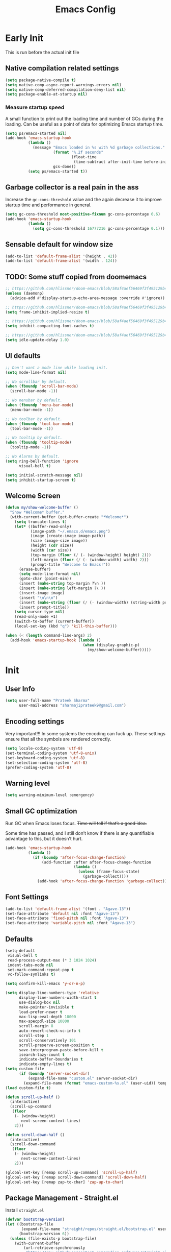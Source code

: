 #+TITLE: Emacs Config
#+PROPERTY: header-args :tangle init.el

* Early Init
This is run before the actual init file

** Native compilation related settings

  #+BEGIN_SRC emacs-lisp :tangle early-init.el
    (setq package-native-compile t)
    (setq native-comp-async-report-warnings-errors nil)
    (setq native-comp-deferred-compilation-deny-list nil)
    (setq package-enable-at-startup nil)
  #+END_SRC

*** Measure startup speed

A small function to print out the loading time and number of GCs during the loading.
Can be useful as a point of data for optimizing Emacs startup time.

  #+BEGIN_SRC emacs-lisp :tangle early-init.el
    (setq ps/emacs-started nil)
    (add-hook 'emacs-startup-hook
              (lambda ()
                (message "Emacs loaded in %s with %d garbage collections."
                         (format "%.2f seconds"
                                 (float-time
                                  (time-subtract after-init-time before-init-time)))
                         gcs-done))
              (setq ps/emacs-started t))
  #+END_SRC

** Garbage collector is a real pain in the ass
Increase the =gc-cons-threshold= value and the again decrease it to improve startup time and performance in general.

#+BEGIN_SRC emacs-lisp :tangle early-init.el
  (setq gc-cons-threshold most-positive-fixnum gc-cons-percentage 0.6)
  (add-hook 'emacs-startup-hook
            (lambda ()
              (setq gc-cons-threshold 16777216 gc-cons-percentage 0.1)))
#+END_SRC

** Sensable default for window size

#+begin_src emacs-lisp :tangle early-init.el
  (add-to-list 'default-frame-alist '(height . 42))
  (add-to-list 'default-frame-alist '(width . 124))
#+end_src

** TODO: Some stuff copied from doomemacs

#+begin_src emacs-lisp :tangle early-init.el
  ;; https://github.com/hlissner/doom-emacs/blob/58af4aef56469f3f495129b4e7d947553f420fca/core/core.el#L200
  (unless (daemonp)
    (advice-add #'display-startup-echo-area-message :override #'ignore))

  ;; https://github.com/hlissner/doom-emacs/blob/58af4aef56469f3f495129b4e7d947553f420fca/core/core.el#L323
  (setq frame-inhibit-implied-resize t)

  ;; https://github.com/hlissner/doom-emacs/blob/58af4aef56469f3f495129b4e7d947553f420fca/core/core.el#L331
  (setq inhibit-compacting-font-caches t)

  ;; https://github.com/hlissner/doom-emacs/blob/58af4aef56469f3f495129b4e7d947553f420fca/core/core.el#L205
  (setq idle-update-delay 1.0)
 #+end_src

** UI defaults

#+begin_src emacs-lisp :tangle early-init.el
  ;; Don't want a mode line while loading init.
  (setq mode-line-format nil)

  ;; No scrollbar by default.
  (when (fboundp 'scroll-bar-mode)
    (scroll-bar-mode -1))

  ;; No nenubar by default.
  (when (fboundp 'menu-bar-mode)
    (menu-bar-mode -1))

  ;; No toolbar by default.
  (when (fboundp 'tool-bar-mode)
    (tool-bar-mode -1))

  ;; No tooltip by default.
  (when (fboundp 'tooltip-mode)
    (tooltip-mode -1))

  ;; No Alarms by default.
  (setq ring-bell-function 'ignore
        visual-bell t)

  (setq initial-scratch-message nil)
  (setq inhibit-startup-screen t)
#+end_src

** Welcome Screen

#+begin_src emacs-lisp :tangle no
  (defun my/show-welcome-buffer ()
    "Show *Welcome* buffer."
    (with-current-buffer (get-buffer-create "*Welcome*")
      (setq truncate-lines t)
      (let* ((buffer-read-only)
             (image-path "~/.emacs.d/emacs.png")
             (image (create-image image-path))
             (size (image-size image))
             (height (cdr size))
             (width (car size))
             (top-margin (floor (/ (- (window-height) height) 2)))
             (left-margin (floor (/ (- (window-width) width) 2)))
             (prompt-title "Welcome to Emacs!"))
        (erase-buffer)
        (setq mode-line-format nil)
        (goto-char (point-min))
        (insert (make-string top-margin ?\n ))
        (insert (make-string left-margin ?\ ))
        (insert-image image)
        (insert "\n\n\n")
        (insert (make-string (floor (/ (- (window-width) (string-width prompt-title)) 2)) ?\ ))
        (insert prompt-title))
      (setq cursor-type nil)
      (read-only-mode +1)
      (switch-to-buffer (current-buffer))
      (local-set-key (kbd "q") 'kill-this-buffer)))

  (when (< (length command-line-args) 2)
    (add-hook 'emacs-startup-hook (lambda ()
                                    (when (display-graphic-p)
                                      (my/show-welcome-buffer)))))
#+end_src

* Init

** User Info

#+begin_src emacs-lisp
  (setq user-full-name "Prateek Sharma"
        user-mail-address "sharmajiprateek9@gmail.com")
#+end_src

** Encoding settings
Very important!!! In some systems the encoding can fuck up.
These settings ensure that all the symbols are rendered correctly.

#+begin_src emacs-lisp
  (setq locale-coding-system 'utf-8)
  (set-terminal-coding-system 'utf-8-unix)
  (set-keyboard-coding-system 'utf-8)
  (set-selection-coding-system 'utf-8)
  (prefer-coding-system 'utf-8)
#+end_src

** Warning level

#+begin_src emacs-lisp
  (setq warning-minimum-level :emergency)
#+end_src

** Small GC optimization

Run GC when Emacs loses focus. +Time will tell if that’s a good idea.+

Some time has passed, and I still don’t know if there is any quantifiable advantage to this, but it doesn’t hurt.

#+begin_src emacs-lisp
  (add-hook 'emacs-startup-hook
            (lambda ()
              (if (boundp 'after-focus-change-function)
                  (add-function :after after-focus-change-function
                                (lambda ()
                                  (unless (frame-focus-state)
                                    (garbage-collect))))
                (add-hook 'after-focus-change-function 'garbage-collect))))
#+end_src

** Font Settings

#+begin_src emacs-lisp
  (add-to-list 'default-frame-alist '(font . "Agave-13"))
  (set-face-attribute 'default nil :font "Agave-13")
  (set-face-attribute 'fixed-pitch nil :font "Agave-13")
  (set-face-attribute 'variable-pitch nil :font "Agave-13")
#+end_src

** Defaults

#+begin_src emacs-lisp
  (setq-default
   visual-bell t
   read-process-output-max (* 3 1024 1024)
   indent-tabs-mode nil
   set-mark-command-repeat-pop t
   vc-follow-symlinks t)

  (setq confirm-kill-emacs 'y-or-n-p)

  (setq display-line-numbers-type 'relative
        display-line-numbers-width-start t
        use-dialog-box nil
        make-pointer-invisible t
        load-prefer-newer t
        max-lisp-eval-depth 10000
        max-specpdl-size 10000
        scroll-margin 8
        auto-revert-check-vc-info t
        scroll-step 1
        scroll-conservatively 101
        scroll-preserve-screen-position t
        save-interprogram-paste-before-kill t
        isearch-lazy-count t
        indicate-buffer-boundaries t
        indicate-empty-lines t)
  (setq custom-file
        (if (boundp 'server-socket-dir)
            (expand-file-name "custom.el" server-socket-dir)
          (expand-file-name (format "emacs-custom-%s.el" (user-uid)) temporary-file-directory)))
  (load custom-file t)

  (defun scroll-up-half ()
    (interactive)
    (scroll-up-command
     (floor
      (- (window-height)
         next-screen-context-lines)
      2)))

  (defun scroll-down-half ()
    (interactive)
    (scroll-down-command
     (floor
      (- (window-height)
         next-screen-context-lines)
      2)))

  (global-set-key [remap scroll-up-command] 'scroll-up-half)
  (global-set-key [remap scroll-down-command] 'scroll-down-half)
  (global-set-key [remap zap-to-char] 'zap-up-to-char)
#+end_src

** Package Management - Straight.el

Install =straight.el=
#+begin_src emacs-lisp
  (defvar bootstrap-version)
  (let ((bootstrap-file
         (expand-file-name "straight/repos/straight.el/bootstrap.el" user-emacs-directory))
        (bootstrap-version 6))
    (unless (file-exists-p bootstrap-file)
      (with-current-buffer
          (url-retrieve-synchronously
           "https://raw.githubusercontent.com/radian-software/straight.el/develop/install.el"
           'silent 'inhibit-cookies)
        (goto-char (point-max))
        (eval-print-last-sexp)))
    (load bootstrap-file nil 'nomessage))
#+end_src

Install =use-package=

#+begin_src emacs-lisp
  (straight-use-package 'use-package)

  ;; Configure use-package to use straight.el by default
  (use-package straight
    :custom (straight-use-package-by-default t))
#+end_src

** User emacs directory
Change the =user-emacs-directory= to keep unwanted things out of ~/.emacs.d

#+begin_src emacs-lisp
  (setq user-emacs-directory (expand-file-name "~/.local/share/emacs/")
        url-history-file (expand-file-name "url/history" user-emacs-directory))
#+end_src

** Default Inbuilt Modes settings

#+begin_src emacs-lisp
  (pixel-scroll-precision-mode t)
  (mouse-avoidance-mode 'cat-and-mouse)
  (electric-pair-mode 1)
  (context-menu-mode t)
  (blink-cursor-mode -1)
  (winner-mode 1)
  ;; (tool-bar-mode -1)
  ;; (menu-bar-mode -1)
  ;; (scroll-bar-mode -1)
  (defalias 'yes-or-no-p 'y-or-n-p)
  (save-place-mode t)
  (recentf-mode t)
  (global-display-line-numbers-mode)
  ;; (global-hl-line-mode)
  (global-auto-revert-mode 1)
  (make-variable-buffer-local 'global-hl-line-mode)
  (dolist (mode '(org-mode-hook
                  term-mode-hook
                  vterm-mode-hook
                  shell-mode-hook
                  eshell-mode-hook))
    (add-hook mode (lambda ()
                     (display-line-numbers-mode 0)
                     (global-hl-line-mode 0))))
#+end_src

** Frame Title Format

#+begin_src emacs-lisp
  (setq frame-title-format
        '(""
          (:eval
           (let ((project-name (nth 2 (project-current))))
             (unless (not project-name)
               (format "[%s] " project-name))))
          "%b"))
#+end_src

** General.el

#+begin_src emacs-lisp
  (use-package general)
#+end_src

** Icons

All the icons 🤩
#+begin_src emacs-lisp
  (use-package all-the-icons)
#+end_src

** Evil

#+begin_src emacs-lisp
  (use-package evil
    :straight t
    :init
    (setq evil-want-integration t)
    (setq evil-want-keybinding nil)
    (setq evil-want-C-u-scroll t)
    (setq evil-want-Y-yank-to-eol t)
    (setq evil-undo-system 'undo-tree)
    (setq evil-want-minibuffer t)
    (setq evil-kill-on-visual-paste nil)
    (setq evil-respect-visual-line-mode nil)
    (setq evil-symbol-word-search t)
    (setq evil-search-module 'evil-search)
    (setq evil-split-window-below t)
    (setq evil-vsplit-winodw-right t)
    (setq evil-visual-state-cursor 'hollow)
    :config
    (evil-mode t)
    ;; (defalias #'forward-evil-word #'forward-evil-symbol)
    (evil-set-leader nil (kbd "SPC"))
    (evil-set-leader 'insert (kbd "C-SPC"))
    (evil-set-leader nil (kbd "SPC"))
    (evil-global-set-key 'motion (kbd "SPC") nil)
    (evil-global-set-key 'motion (kbd "RET") nil)

    ;; Enable/disable certain jump targets for C-o and C-i
    (evil-set-command-property 'evil-visual-char :jump t)
    (evil-set-command-property 'evil-visual-line :jump t)

    ;; Up/Down on visual instead of actual lines
    (general-def '(normal visual)
      "j" 'evil-next-visual-line
      "k" 'evil-previous-visual-line)

    (general-create-definer my-leader-def
    :keymaps 'override
    :prefix "SPC"
    :states '(normal motion emacs)))


  (defun ps/escape-key ()
    (interactive)
    (evil-ex-nohighlight)
    (keyboard-quit))

  (general-def '(normal visual global)
    [escape] #'ps/escape-key)

  (my-leader-def "?" 'which-key-show-top-level)

  ;; Evil leader
  (use-package evil-leader
    :straight t
    :after evil
    :config
    (global-evil-leader-mode)
    (evil-leader/set-leader "<SPC>"))

  (use-package evil-commentary
    :straight t
    :config (evil-commentary-mode))

  (use-package evil-goggles
    :after evil
    :hook evil-mode
    :config
    (evil-goggles-mode)
    (evil-goggles-use-diff-faces))

  (use-package evil-surround
    :hook evil-mode
    :straight t
    :config (global-evil-surround-mode 1))

  (use-package evil-lion
    :straight t
    :config
    (setq evil-lion-left-align-key (kbd "g a"))
    (setq evil-lion-right-align-key (kbd "g A"))
    (evil-lion-mode))

  (use-package evil-quickscope
    :hook (evil-mode . turn-on-evil-quickscope-mode))


  (use-package evil-matchit
    :straight t
    :disabled
    :config
    (global-evil-matchit-mode 1))

  ;; Evil text objects
  (use-package evil-textobj-line :straight t :defer 1)
  (use-package evil-textobj-syntax :straight t :defer 1)
  (use-package evil-indent-plus
    :straight t
    :defer 1
    :config
    (define-key evil-inner-text-objects-map "i" 'evil-indent-plus-i-indent)
    (define-key evil-outer-text-objects-map "i" 'evil-indent-plus-a-indent)
    (define-key evil-inner-text-objects-map "I" 'evil-indent-plus-i-indent-up)
    (define-key evil-outer-text-objects-map "I" 'evil-indent-plus-a-indent-up)
    (define-key evil-inner-text-objects-map "J" 'evil-indent-plus-i-indent-up-down)
    (define-key evil-outer-text-objects-map "J" 'evil-indent-plus-a-indent-up-down))

  (use-package evil-collection
    :straight t
    :after evil
    :init
    (setq evil-collection-setup-minibuffer t)
    :config
    (setq evil-collection-magit-want-horizontal-movement t)
    (setq evil-collection-magit-use-y-for-yank t)
    (evil-collection-init))
#+end_src

** Org Mode

#+begin_src emacs-lisp
  (use-package org
    :mode ("\\.org$" . org-mode)
    :config
    (setq org-hide-emphasis-markers t)
    (add-hook 'org-mode-hook 'org-indent-mode))
#+end_src

** Modeline

#+begin_src emacs-lisp :tangle no
  (use-package doom-modeline
    :ensure t
    :init
    (setq doom-modeline-vcs-max-length 30
          doom-modeline-buffer-modification-icon nil)
    :hook (after-init . doom-modeline-mode))
#+end_src

** Harpoon

#+begin_src emacs-lisp
  (use-package harpoon
    :straight t
    :custom
    (harpoon-project-package 'project)
    :init
    (define-prefix-command 'harpoon-map)
    (global-set-key (kbd "C-'") 'harpoon-map)
    :bind (:map harpoon-map
                ("h" . harpoon-toggle-file)
                ("'" . harpoon-add-file)
                ("c" . harpoon-clear)
                ("r" . harpoon-toggle-quick-menu)
                ("1" . harpoon-go-to-1)
                ("2" . harpoon-go-to-2)
                ("3" . harpoon-go-to-3)
                ("4" . harpoon-go-to-4)
                ("8" . harpoon-go-to-5)
                ("9" . harpoon-go-to-6)
                ("0" . harpoon-go-to-7))
    :config
    (setq harpoon-cache-file (concat user-emacs-directory "harpoon/")))
#+end_src

** Project

#+begin_src emacs-lisp
  (use-package project
    :straight (:type built-in)
    :bind (:map project-prefix-map
                ("t" . project-todo))
    :config
    (defun project-todo ()
    "Edit the TODO.org file at the root of the current project."
    (interactive)
    (let* ((base (ignore-errors (project-root (project-current))))
           (todo (file-name-concat base "TODO.org")))
      (cond ((and base (file-exists-p todo)) (find-file todo))
            ((not base) (error "Not in a project"))
            (t (error "Project does not contain a TODO.org file.")))))
    (add-to-list 'project-switch-commands '(project-todo "Todo" "t")))
#+end_src

** iBuffer

#+begin_src emacs-lisp
  (use-package ibuffer
    :config
    (define-ibuffer-column size
      (:name "Size"
             :inline t
             :header-mouse-map ibuffer-size-header-map)
      (file-size-human-readable (buffer-size))))

  (use-package ibuffer-project
    :after (ibuffer project)
    :config
    (add-hook
     'ibuffer-hook
     (lambda ()
       (setq ibuffer-filter-groups (ibuffer-project-generate-filter-groups))
       (unless (eq ibuffer-sorting-mode 'project-file-relative)
         (ibuffer-do-sort-by-project-file-relative))))

    (add-hook 'ibuffer-hook
              (lambda ()
                (setq ibuffer-filter-groups (ibuffer-project-generate-filter-groups))
                (unless (eq ibuffer-sorting-mode 'project-file-relative)
                  (ibuffer-do-sort-by-project-file-relative))))

    (setq ibuffer-formats
          '((mark modified read-only locked " "
                  (name 18 18 :left :elide)
                  " "
                  (size 9 -1 :right)
                  " "
                  (mode 16 16 :left :elide)
                  " " project-file-relative))))

  (general-def ctl-x-map
    "C-b" nil
    "B" 'ibuffer-jump)
#+end_src

** Hl-todo

#+begin_src emacs-lisp
  (use-package hl-todo
    :straight t
    :defer 1
    :config
    (setq hl-todo-keyword-faces '(("TODO" . "#FF0000")
                                  ("FIXME" . "#FF0000")
                                  ("GOTCHA" . "#FF4500")
                                  ("STUB" . "#1E90FF")
                                  ("NOTE" . "#0090FF")
                                  ("XXX" . "#AF0494")))
    (global-hl-todo-mode))
#+end_src

** Smartparens

#+begin_src emacs-lisp :tangle no
  (use-package smartparens
    :disabled
    :diminish
    :config
    (sp-use-smartparens-bindings)
    (smartparens-global-mode))
#+end_src

** Avy

#+begin_src emacs-lisp
  (use-package avy
    :custom
    (avy-timeout-seconds 0.4)
    :bind
    ("M-j" . avy-goto-char-timer)
    ("M-n" . avy-goto-line-below)
    ("M-p" . avy-goto-line-above))
#+end_src

** Fill Column Indicator

#+begin_src emacs-lisp
  (use-package display-fill-column-indicator
    :straight (:type built-in)
    :hook
    (python-ts-mode . display-fill-column-indicator-mode)
    :init
    (setq-default fill-column 100)
    ;; (setq display-fill-column-indicator-character "|")
    )
#+end_src

** Files settings

#+begin_src emacs-lisp
  (use-package files
    :straight (:type built-in)
    :custom
    (backup-directory-alist '(("." . "~/.emacs.d/backups")))
    (backup-by-copying t)               ; Always use copying to create backup files
    (delete-old-versions t)             ; Delete excess backup versions
    (kept-new-versions 6)               ; Number of newest versions to keep when a new backup is made
    (kept-old-versions 2)               ; Number of oldest versions to keep when a new backup is made
    (version-control t)                 ; Make numeric backup versions unconditionally
    (auto-save-default nil)             ; Stop creating #autosave# files
    (mode-require-final-newline nil)    ; Don't add newlines at the end of files
    (large-file-warning-threshold nil)) ; Open large files without requesting confirmation
#+end_src


#+begin_src emacs-lisp
  (use-package files
    :ensure nil
    :config
    (setq confirm-kill-processes nil
          create-lockfiles nil ; don't create .# files (crashes 'npm start')
          make-backup-files nil))
#+end_src

** Misc useful packages

#+begin_src emacs-lisp
  (use-package no-littering)
  (use-package diminish)
  (use-package delight)
  (use-package popup)
  (use-package gcmh
    :diminish
    :config
    (setq gcmh-idle-delay 5
          gcmh-high-cons-threshold (* 100 1024 1024))
    (gcmh-mode 1))
  (use-package bug-hunter)
  (use-package restart-emacs)
  (use-package free-keys)
#+end_src

** Multiple Cursors

#+begin_src emacs-lisp
  (use-package multiple-cursors
    :custom
    (mc/always-run-for-all t)
    :bind
    (("C-*" . mc/edit-lines)
     ("C->" . mc/mark-next-like-this)
     ("C-<" . mc/mark-previous-like-this)
     ("C-M->" . mc/skip-to-next-like-this)
     ("C-M-<" . mc/skip-to-previous-like-this)
     ("C-M-<mouse-1>" . mc/add-cursor-on-click)))
#+end_src

** Dired

Hide extra detials in dired and also kill dired buffer when opening a new one.
#+begin_src emacs-lisp :tangle no
  (use-package dired
    :straight (:type built-in)
    :custom
    (dired-kill-when-opening-new-dired-buffer t)
    :config
    (add-hook 'dired-mode-hook 'dired-hide-details-mode))
#+end_src

Git info like github in dired
#+begin_src  emacs-lisp :tangle no
  ;; Github like git info in dired
  (use-package dired-git-info
    :bind (:map dired-mode-map
                (")" . dired-git-info-mode)))
#+end_src

** Dirvish

#+begin_src emacs-lisp
  (use-package dirvish
    :straight (dirvish :files (:defaults "extensions/*"))
    :config
    (dirvish-override-dired-mode))
#+end_src

** Undo tree

#+begin_src emacs-lisp
  (use-package undo-tree
    :diminish
    :config
    (global-undo-tree-mode)
    (setq undo-tree-visualizer-diff t)
    (setq undo-tree-visualizer-timestamps t)
    (setq undo-tree-auto-save-history nil)

    (fset 'undo-auto-amalgamate 'ignore)
    (setq undo-limit 6710886400)
    (setq undo-strong-limit 100663296)
    (setq undo-outer-limit 1006632960))
#+end_src

** Hydra

#+begin_src emacs-lisp
  (use-package hydra)
#+end_src

** Colorful brackets

#+begin_src emacs-lisp
  (use-package rainbow-delimiters
    :straight t
    :hook ((prog-mode . rainbow-delimiters-mode)))
#+end_src

** Vertico

Vertico for better completion system
#+begin_src emacs-lisp
  (use-package vertico
    :straight (vertico :files (:defaults "extensions/*")
                       :includes (vertico-buffer
                                  vertico-multiform
                                  vertico-directory
                                  vertico-flat
                                  vertico-indexed
                                  vertico-mouse
                                  vertico-quick
                                  vertico-repeat
                                  vertico-reverse))
    :config
    (setq vertico-count 12)
    (setq vertico-cycle t)
    (define-key vertico-map (kbd "<S-backspace>") 'vertico-directory-up)

    (define-key vertico-map (kbd "M-n") 'vertico-next-group)
    (define-key vertico-map (kbd "M-p") 'vertico-previous-group)

    ;; Do not allow the cursor in the minibuffer prompt
    ;; (setq minibuffer-prompt-properties
    ;;       '(read-only t cursor-intangible t face minibuffer-prompt))
    ;; (add-hook 'minibuffer-setup-hook #'cursor-intangible-mode)

    (vertico-mode)
    (vertico-multiform-mode)
    (setq vertico-multiform-commands
          '((consult-ripgrep buffer indexed)
            (consult-xref buffer indexed)
            (consult-imenu buffer)
            (consult-buffer)
            (xref-find-references buffer)))
    (setq vertico-multiform-categories
          '((consult-grep buffer))))

  (use-package vertico-mouse
    :after vertico
    :config
    (vertico-mouse-mode))

  ;; Persist history over Emacs restarts. Vertico sorts by history position.
  (use-package savehist
    :init
    (savehist-mode))


  (use-package vertico-directory
    :after vertico
    :hook (rfn-eshadow-update-overlay . vertico-directory-tidy))

#+end_src

** Orderless

#+begin_src emacs-lisp
  (use-package orderless
    :custom
    (orderless-component-separator 'orderless-escapable-split-on-space)
    ;; (completion-category-defaults nil)
    (completion-styles '(orderless basic))
    (orderless-matching-styles '(
                                 orderless-literal
                                 orderless-regexp
                                 orderless-prefixes
                                 orderless-initialism
                                 orderless-flex
                                 ))
    :config
    (defun orderless-company-completion (fn &rest args)
      "Highlight company matches correctly, and try default completion styles before
  orderless."
      (let ((orderless-match-faces [completions-common-part])
            (completion-styles '(basic partial-completion orderless)))
        (apply fn args)))
    (advice-add 'company-capf--candidates :around 'orderless-company-completion)

    (orderless-define-completion-style orderless+basic
      (orderless-matching-styles '(orderless-literal
                                   orderless-regexp)))
    (setq completion-category-overrides
          '((command (styles orderless+basic))
            (symbol (styles orderless+basic))
            (variable (styles orderless+basic))
            (file (styles basic partial-completion)))))
#+end_src

** Marginalia

Enable rich annotations using the Marginalia package
#+begin_src emacs-lisp
  (use-package marginalia
    ;; Either bind `marginalia-cycle' globally or only in the minibuffer
    :bind (("M-A" . marginalia-cycle)
           :map minibuffer-local-map
           ("M-A" . marginalia-cycle))

    ;; The :init configuration is always executed (Not lazy!)
    :init

    ;; Must be in the :init section of use-package such that the mode gets
    ;; enabled right away. Note that this forces loading the package.
    (marginalia-mode))
#+end_src

** Consult

#+begin_src emacs-lisp
  (use-package consult
    ;; Replace bindings. Lazily loaded due by `use-package'.
    :bind (;; C-c bindings (mode-specific-map)
           ("C-c h" . consult-history)
           ("C-c m" . consult-mode-command)
           ("C-c k" . consult-kmacro)
           ;; C-x bindings (ctl-x-map)
           ("C-x M-:" . consult-complex-command)     ;; orig. repeat-complex-command
           ("C-x b" . consult-buffer)                ;; orig. switch-to-buffer
           ("C-x 4 b" . consult-buffer-other-window) ;; orig. switch-to-buffer-other-window
           ("C-x 5 b" . consult-buffer-other-frame)  ;; orig. switch-to-buffer-other-frame
           ("C-x r b" . consult-bookmark)            ;; orig. bookmark-jump
           ("C-x p b" . consult-project-buffer)      ;; orig. project-switch-to-buffer
           ;; Custom M-# bindings for fast register access
           ("M-#" . consult-register-load)
           ("M-'" . consult-register-store)          ;; orig. abbrev-prefix-mark (unrelated)
           ("C-M-#" . consult-register)
           ;; Other custom bindings
           ("M-y" . consult-yank-pop)                ;; orig. yank-pop
           ("<help> t" . consult-theme)             ;; orig. help-with-tutorial
           ;; M-g bindings (goto-map)
           ("M-g e" . consult-compile-error)
           ("M-g f" . consult-flycheck)               ;; Alternative: consult-flymake
           ("M-g g" . consult-goto-line)             ;; orig. goto-line
           ("M-g M-g" . consult-goto-line)           ;; orig. goto-line
           ("M-g o" . consult-outline)               ;; Alternative: consult-org-heading
           ("M-g m" . consult-mark)
           ("M-g k" . consult-global-mark)
           ("M-g i" . consult-imenu)
           ("M-g I" . consult-imenu-multi)
           ;; M-s bindings (search-map)
           ("M-s d" . consult-find)
           ("M-s D" . consult-locate)
           ("M-s g" . consult-grep)
           ("M-s G" . consult-git-grep)
           ("M-s r" . consult-ripgrep)
           ("M-s l" . consult-line)
           ("M-s L" . consult-line-multi)
           ("M-s k" . consult-keep-lines)
           ("M-s u" . consult-focus-lines)
           ;; Isearch integration
           ("M-s e" . consult-isearch-history)
           :map isearch-mode-map
           ("M-e" . consult-isearch-history)         ;; orig. isearch-edit-string
           ("M-s e" . consult-isearch-history)       ;; orig. isearch-edit-string
           ("M-s l" . consult-line)                  ;; needed by consult-line to detect isearch
           ("M-s L" . consult-line-multi)            ;; needed by consult-line to detect isearch
           ;; Minibuffer history
           :map minibuffer-local-map
           ("M-s" . consult-history)                 ;; orig. next-matching-history-element
           ("M-r" . consult-history))                ;; orig. previous-matching-history-element

    ;; Enable automatic preview at point in the *Completions* buffer. This is
    ;; relevant when you use the default completion UI.
    :hook (completion-list-mode . consult-preview-at-point-mode)

    ;; The :init configuration is always executed (Not lazy)
    :init

    ;; Optionally configure the register formatting. This improves the register
    ;; preview for `consult-register', `consult-register-load',
    ;; `consult-register-store' and the Emacs built-ins.
    (setq register-preview-delay 0.5
          register-preview-function #'consult-register-format)

    ;; Optionally tweak the register preview window.
    ;; This adds thin lines, sorting and hides the mode line of the window.
    (advice-add #'register-preview :override #'consult-register-window)

    ;; Use Consult to select xref locations with preview
    (setq xref-show-xrefs-function #'consult-xref
          xref-show-definitions-function #'consult-xref)

    ;; Configure other variables and modes in the :config section,
    ;; after lazily loading the package.
    :config
    ;; Optionally configure preview. The default value
    ;; is 'any, such that any key triggers the preview.
    ;; (setq consult-preview-key 'any)
    ;; (setq consult-preview-key (kbd "M-."))
    ;; (setq consult-preview-key (list (kbd "<S-down>") (kbd "<S-up>")))
    ;; For some commands and buffer sources it is useful to configure the
    ;; :preview-key on a per-command basis using the `consult-customize' macro.
    (consult-customize
     consult-theme :preview-key '(:debounce 0.2 any)
     consult-ripgrep consult-git-grep consult-grep
     consult-bookmark consult-recent-file consult-xref
     consult--source-bookmark consult--source-file-register
     consult--source-recent-file consult--source-project-recent-file
     :preview-key "M-."
     :preview-key '(:debounce 0.4 any))

    ;; Optionally configure the narrowing key.
    ;; Both < and C-+ work reasonably well.
    (setq consult-narrow-key "<") ;; (kbd "C-+")

    ;; Optionally make narrowing help available in the minibuffer.
    ;; You may want to use `embark-prefix-help-command' or which-key instead.
    ;; (define-key consult-narrow-map (vconcat consult-narrow-key "?") #'consult-narrow-help)

    ;; By default `consult-project-function' uses `project-root' from project.el.
    ;; Optionally configure a different project root function.
    ;; There are multiple reasonable alternatives to chose from.
    ;;;; 1. project.el (the default)
    ;; (setq consult-project-function #'consult--default-project--function)
    ;;;; 2. projectile.el (projectile-project-root)
    ;; (autoload 'projectile-project-root "projectile")
    ;; (setq consult-project-function (lambda (_) (projectile-project-root)))
    ;;;; 3. vc.el (vc-root-dir)
    ;; (setq consult-project-function (lambda (_) (vc-root-dir)))
    ;;;; 4. locate-dominating-file
    ;; (setq consult-project-function (lambda (_) (locate-dominating-file "." ".git")))
    )

  (use-package consult-dir
    :straight t
    :bind (("C-x C-d" . consult-dir)
           :map vertico-map
           ("C-x C-d" . consult-dir)
           ("C-x C-j" . consult-dir-jump-file))
    :after consult)

  (use-package consult-git-log-grep
    :straight t
    :after consult
    :commands (consult-git-log-grep)
    :custom
    (consult-git-log-grep-open-function #'magit-show-commit))
#+end_src

** Embark

Embark is like the right click menu in GUIs, but since it's emacs you can do a ton more stuff
#+begin_src emacs-lisp
  (use-package embark
    :bind
    (("C-," . embark-act)
     ("C-M-," . embark-dwim)
     ("<f1> B" . embark-bindings))
    :init
    (setq prefix-help-command #'embark-prefix-help-command))

  ;; Consult users will also want the embark-consult package.
  (use-package embark-consult
    :after (embark consult)
    :demand t ; only necessary if you have the hook below
    ;; if you want to have consult previews as you move around an
    ;; auto-updating embark collect buffer
    :hook
    (embark-collect-mode . consult-preview-at-point-mode))
#+end_src

** Theme Settings

#+begin_src emacs-lisp
  (use-package zenburn-theme)
  (use-package color-theme-sanityinc-tomorrow)
  (use-package afternoon-theme)
  (use-package flatland-theme)
  (use-package solarized-theme)
  (use-package zeno-theme)
  (use-package dracula-theme)
  (use-package ef-themes)
  (use-package lambda-themes
    :straight (:type git :host github :repo "lambda-emacs/lambda-themes")
    :custom
    (lambda-themes-set-italic-comments t)
    (lambda-themes-set-italic-keywords t)
    (lambda-themes-set-variable-pitch t))
  (use-package doom-themes
    :config
    (setq doom-themes-enable-bold t
          doom-themes-enable-italic t)
    (doom-themes-visual-bell-config))
  (use-package nordic-night-theme
    :straight (:type git :repo "https://git.sr.ht/~ashton314/nordic-night" :branch "main"))
  (add-to-list 'custom-theme-load-path "~/.emacs.d/themes")

  ;; Load Themes
  ;; (add-to-list 'custom-theme-load-path (concat user-emacs-directory "themes"))

  (defadvice load-theme (before clear-previous-themes activate)
    "Clear existing theme settings instead of layering them."
    (mapc #'disable-theme custom-enabled-themes))

  (use-package emacs
    :init
    ;; Add all your customizations prior to loading the themes
    (setq modus-themes-italic-constructs t
          modus-themes-bold-constructs t
          modus-themes-subtle-line-numbers t
          modus-themes-region '(bg-only no-extend)
          modus-themes-mode-line '(accented borderless)
          ;; modus-themes-hl-line '(accented)
          modus-themes-parens-match '(bold intense))

    ;; Add prompt indicator to `completing-read-multiple'.
    ;; We display [CRM<separator>], e.g., [CRM,] if the separator is a comma.
    (defun crm-indicator (args)
      (cons (format "[CRM%s] %s"
                    (replace-regexp-in-string
                     "\\`\\[.*?]\\*\\|\\[.*?]\\*\\'" ""
                     crm-separator)
                    (car args))
            (cdr args)))
    (advice-add #'completing-read-multiple :filter-args #'crm-indicator)


    ;; Emacs 28: Hide commands in M-x which do not work in the current mode.
    ;; Vertico commands are hidden in normal buffers.
    ;; (setq read-extended-command-predicate
    ;;       #'command-completion-default-include-p)

    ;; Enable recursive minibuffers
    (setq enable-recursive-minibuffers t)
    :config
    ;; Load the theme of your choice:
    (load-theme 'ef-dark t))
#+end_src

** Tree-sitter

Use inbuilt treesitter if =emacs-version= > 29
#+begin_src emacs-lisp
  (if (not (version<= emacs-version "29.0"))
      (use-package treesit-auto
        :demand t
        :config
        (setq treesit-auto-install 'prompt)
        (setq my-js-tsauto-config
          (make-treesit-auto-recipe
           :lang 'javascript
           :ts-mode 'js-ts-mode
           :remap '(js2-mode js-mode javascript-mode)
           :url "https://github.com/tree-sitter/tree-sitter-javascript"
           :revision "master"
           :source-dir "src"))
        (add-to-list 'treesit-auto-recipe-list my-js-tsauto-config)
        (global-treesit-auto-mode)))
#+end_src

** Helpful

Make emacs more helpful
#+begin_src emacs-lisp
  (use-package helpful
    :bind
    ([remap describe-function] . helpful-callable)
    ([remap describe-symbol] . helpful-symbol)
    ([remap describe-variable] . helpful-variable)
    ([remap describe-command] . helpful-command)
    ([remap describe-key] . helpful-key))
#+end_src

** Which Key

Keymaps popups when you forget them.
#+begin_src emacs-lisp
  (use-package which-key
    :diminish
    :config
    (which-key-mode))
#+end_src

** Xref

#+begin_src emacs-lisp
  (use-package xref
    :straight (:type built-in)
    :config
    (setq xref-history-storage 'xref-window-local-history))
#+end_src

** Flycheck

#+begin_src emacs-lisp
  (use-package flycheck)
  (use-package consult-flycheck)
#+end_src

** Flymake

#+begin_src emacs-lisp
  (use-package flymake
    :disabled t
    :straight nil
    :config
    (defhydra flymake-map (flymake-mode-map "C-c f")
      "flymake"
      ("n" flymake-goto-next-error "next-error")
      ("p" flymake-goto-prev-error "prev-error")
      ("f" flymake-show-buffer-diagnostics "buffer diagnostics"))
    :hook (prog-mode . flymake-mode))

  (use-package flymake-diagnostic-at-point
    :disabled t
    :hook flymake-mode
    :custom
    (flymake-diagnostic-at-point-timer-delay 0.8))
#+end_src

** LSP

*** Eglot

The emacs built-in LSP. It's minimal and efficient. But I feel that lsp-mode is more feature rich, so I use that.
#+begin_src emacs-lisp
  (use-package eglot
    :disabled t
    :straight nil
    :bind (("C-c l e" . eglot)
           :map eglot-mode-map
           ("C-c l r" . eglot-rename)
           ("C-c l a" . eglot-code-actions)
           ("C-c l f" . eglot-format))
    :custom
    (eglot-autoshutdown t)
    :init
    (which-key-add-key-based-replacements "C-c l" "eglot")
    :config
    (add-to-list 'eglot-server-programs '(python-ts-mode . ("pyright-langserver" "--stdio"))))
    ;; (setcdr (assq 'java-mode eglot-server-programs)
    ;;         `("jdtls" "-data" "/home/pr09eek/.cache/emacs/workspace/"
    ;;        "-Declipse.application=org.eclipse.jdt.ls.core.id1"
    ;;    "-Dosgi.bundles.defaultStartLevel=4"
    ;;    "-Declipse.product=org.eclipse.jdt.ls.core.product"
    ;;    "-Dlog.level=ALL"
    ;;    "-noverify"
    ;;    "-Xmx1G"
    ;;    "--add-modules=ALL-SYSTEM"
    ;;    "--add-opens java.base/java.util=ALL-UNNAMED"
    ;;    "--add-opens java.base/java.lang=ALL-UNNAMED"
    ;;    "-jar ./plugins/org.eclipse.equinox.launcher_1.5.200.v20180922-1751.jar"
    ;;    "-configuration ./config_linux")))

  (use-package consult-eglot
    :diabled t
    :after (eglot consult))
#+end_src

*** lsp-mode

Pretty awesome lsp system.
#+begin_src emacs-lisp
  (use-package lsp-mode
    :custom
    (lsp-completion-provider :none)
    (lsp-file-watch-threshold 100000)
    (lsp-keymap-prefix "C-c l")
    :init
    (setq lsp-idle-delay 0
          lsp-signature-doc-lines 2)
    ;; (defun my/lsp-mode-setup-completion ()
    ;;   (setf (alist-get 'styles (alist-get 'lsp-capf completion-category-defaults))
    ;;         '(orderless))) ;; Configure orderless
    ;; :hook
    ;; (lsp-completion-mode . my/lsp-mode-setup-completion)
    :commands (lsp lsp-deferred)
    :config
    (dolist (mode '(c-ts-mode-hook
                    js-ts-mode-hook
                    typescript-ts-mode-hook
                    c++-ts-mode-hook))
      (add-hook mode 'lsp-deferred))
    ;; Add buffer local Flycheck checkers after LSP for different major modes.
    ;; (defvar-local my-flycheck-local-cache nil)
    ;; (defun my-flycheck-local-checker-get (fn checker property)
    ;;   ;; Only check the buffer local cache for the LSP checker, otherwise we get
    ;;   ;; infinite loops.
    ;;   (if (eq checker 'lsp)
    ;;       (or (alist-get property my-flycheck-local-cache)
    ;;           (funcall fn checker property))
    ;;     (funcall fn checker property)))
    ;; (advice-add 'flycheck-checker-get
    ;;             :around 'my-flycheck-local-checker-get)

    ;; (add-hook 'lsp-managed-mode-hook
    ;;           (lambda ()
    ;;             (when (derived-mode-p 'python-ts-mode)
    ;;               (setq my-flycheck-local-cache '((next-checkers . (python-pylint)))))))

    (use-package consult-lsp)
    (general-def lsp-mode-map
      [remap xref-find-apropos] 'consult-lsp-symbols)
    (add-hook 'lsp-mode-hook #'lsp-enable-which-key-integration))

  (use-package lsp-ui
    :after lsp-mode
    :custom
    (lsp-ui-doc-enable nil)
    (lsp-ui-peek-enable nil)
    (lsp-headerline-breadcrumb-enable nil))

  (use-package dap-mode)
  (use-package lsp-treemacs)

  (use-package lsp-java
    :hook (java-ts-mode . lsp-deferred))

  (use-package lsp-pyright
    :init
    (advice-add 'lsp :before (lambda (&rest _args) (eval '(setf (lsp-session-server-id->folders (lsp-session)) (ht)))))
    (setq lsp-pyright-multi-root nil
          lsp-pyright-typechecking-mode "off")
    :hook (python-ts-mode . (lambda ()
                              (require 'lsp-pyright)
                              (lsp-deferred))))  ; or lsp
#+end_src

** Pyvenv

#+begin_src emacs-lisp
  (use-package pyvenv
    :hook ((python-ts-mode . pyvenv-mode)))
#+end_src

** Yasnippet

#+begin_src emacs-lisp
  (use-package yasnippet
    :config
    (yas-global-mode 1))

  (use-package yasnippet-snippets
    :after yasnippet)
#+end_src

** Company mode

The auto-completion popup system that rocks 🤩
#+begin_src emacs-lisp
  (use-package company
    :init
    (setq company-text-icons-add-background t)
    :custom
    (company-minimum-prefix-length 1)
    (company-abort-on-unique-match nil)
    (company-show-quick-access t)
    (company-selection-wrap-around t)
    (company-tooltip-align-annotations t)
    (company-dabbrev-other-buffers nil)
    (company-dabbrev-downcase nil)
    (company-idle-delay 0.0)
    (compan-tooltip-idle-delay 0.1)
    (company-backends '(company-capf company-yasnippet company-files))
    (company-text-icons-add-background t)
    (company-format-margin-function #'company-text-icons-margin)
    (company-frontends '(company-pseudo-tooltip-frontend))
    (company-tooltip-minimum 8)
    :config
    (global-company-mode))
#+end_src

*** Company-quickhelp

#+begin_src emacs-lisp
  (use-package company-quickhelp
    :disabled t
    :hook company-mode)
#+end_src

*** Company-posframe frontend

#+begin_src emacs-lisp
  ;; (use-package company-posframe
  ;;   :hook company-mode)
#+end_src

*** Company-box frontend

#+begin_src emacs-lisp
  (use-package company-box
    :disabled
    :straight (company-box :type git
                           :host github
                           :repo "sebastiencs/company-box"
                           :branch "master")
    :hook (company-mode . company-box-mode))
#+end_src

** Corfu and Cape

*** Corfu

#+begin_src emacs-lisp
  ;; (use-package corfu
  ;;   :straight (corfu :files (:defaults "extensions/*"))
  ;;   :bind (:map corfu-map
  ;;               ("M-j" . corfu-quick-complete))
  ;;   ;; Optional customizations
  ;;   :custom
  ;;   (corfu-cycle t)                ;; Enable cycling for `corfu-next/previous'
  ;;   (corfu-auto t)                 ;; Enable auto completion
  ;;   (corfu-auto-prefix 1)
  ;;   (corfu-auto-delay 0.1)
  ;;   (corfu-separator ?\s)          ;; Orderless field separator
  ;;   (corfu-quit-at-boundary t)   ;; Never quit at completion boundary
  ;;   (corfu-quit-no-match 'separator)      ;; Never quit, even if there is no match
  ;;   (corfu-preview-current t)    ;; Disable current candidate preview
  ;;   (corfu-preselect-first nil)    ;; Disable candidate preselection
  ;;   ;; (corfu-on-exact-match nil)     ;; Configure handling of exact matches
  ;;   ;; (corfu-echo-documentation nil) ;; Disable documentation in the echo area
  ;;   (corfu-scroll-margin 5)        ;; Use scroll margin

  ;;   ;; Enable Corfu only for certain modes.
  ;;   ;; :hook ((prog-mode . corfu-mode)
  ;;   ;;        (shell-mode . corfu-mode)
  ;;   ;;        (eshell-mode . corfu-mode))

  ;;   ;; Recommended: Enable Corfu globally.
  ;;   ;; This is recommended since Dabbrev can be used globally (M-/).
  ;;   ;; See also `corfu-excluded-modes'.
  ;;   :init
  ;;   (global-corfu-mode)
  ;;   (corfu-history-mode))

  ;; (use-package corfu-doc
  ;;   :after corfu
  ;;   :bind (:map corfu-map
  ;;               ("M-d" . corfu-doc-toggle)
  ;;               ("M-n" . corfu-doc-scroll-up)
  ;;               ("M-p" . corfu-doc-scroll-down)))

  ;; (use-package kind-icon
  ;;   :after corfu
  ;;   :custom
  ;;   (kind-icon-default-face 'corfu-default) ; to compute blended backgrounds correctly
  ;;   :config
  ;;   (add-to-list 'corfu-margin-formatters #'kind-icon-margin-formatter))

#+end_src

*** Cape

#+begin_src emacs-lisp
  ;; ;; Add extensions
  ;; (use-package cape
  ;;   :hook corfu
  ;;   :init
  ;;   ;; Add `completion-at-point-functions', used by `completion-at-point'.
  ;;   (add-to-list 'completion-at-point-functions #'cape-dabbrev)
  ;;   (add-to-list 'completion-at-point-functions #'cape-file)
  ;;   (add-to-list 'completion-at-point-functions #'cape-history)
  ;;   (add-to-list 'completion-at-point-functions #'cape-keyword)
  ;;   ;;(add-to-list 'completion-at-point-functions #'cape-tex)
  ;;   ;;(add-to-list 'completion-at-point-functions #'cape-sgml)
  ;;   ;;(add-to-list 'completion-at-point-functions #'cape-rfc1345)
  ;;   (add-to-list 'completion-at-point-functions #'cape-abbrev)
  ;;   ;;(add-to-list 'completion-at-point-functions #'cape-ispell)
  ;;   ;;(add-to-list 'completion-at-point-functions #'cape-dict)
  ;;   ;;(add-to-list 'completion-at-point-functions #'cape-symbol)
  ;;   ;;(add-to-list 'completion-at-point-functions #'cape-line)
  ;;   )
#+end_src

** Docker Tramp

#+begin_src emacs-lisp
  (use-package docker-tramp)
#+end_src

** Copilot

#+begin_src emacs-lisp
  (use-package copilot
    :straight (:host github :repo "zerolfx/copilot.el" :files ("dist" "*.el"))
    :disabled t
    :hook (prog-mode . copilot-mode)
    :config
    (with-eval-after-load 'company
      ;; disable inline previews
      (delq 'company-preview-if-just-one-frontend company-frontends))
  
    (define-key copilot-completion-map (kbd "<tab>") 'copilot-accept-completion)
    (define-key copilot-completion-map (kbd "TAB") 'copilot-accept-completion)

    (defun rk/copilot-quit ()
      "Run `copilot-clear-overlay' or `keyboard-quit'. If copilot is
  cleared, make sure the overlay doesn't come back too soon."
      (interactive)
      (condition-case err
          (when copilot--overlay
            (lexical-let ((pre-copilot-disable-predicates copilot-disable-predicates))
                         (setq copilot-disable-predicates (list (lambda () t)))
                         (copilot-clear-overlay)
                         (run-with-idle-timer
                          1.0
                          nil
                          (lambda ()
                            (setq copilot-disable-predicates pre-copilot-disable-predicates)))))))
    (advice-add 'keyboard-quit :before #'rk/copilot-quit))
#+end_src

** Tabnine

#+begin_src emacs-lisp :tangle no
  (use-package company-tabnine
    :hook company-mode
    :config
    (push #'(company-capf company-tabnine :with company-yasnippet) company-backends))
#+end_src

** Magit

#+begin_src emacs-lisp
  (use-package magit
    :config
    (magit-auto-revert-mode t))
#+end_src

** Git-gutter

#+begin_src emacs-lisp
  (use-package git-gutter-fringe
    :diminish
    :config
    (setq git-gutter:update-interval 0.1)
    (global-git-gutter-mode)
    (diminish 'git-gutter-mode " GG")
    (define-fringe-bitmap 'git-gutter-fr:added [224] nil nil '(center repeated))
    (define-fringe-bitmap 'git-gutter-fr:modified [224] nil nil '(center repeated))
    (define-fringe-bitmap 'git-gutter-fr:deleted [128 192 224 240] nil nil 'bottom))
#+end_src

** Vterm

#+begin_src emacs-lisp
  (use-package vterm
    :config
    (setq vterm-kill-buffer-on-exit t
          vterm-max-scrollback 5000))
#+end_src

** Restclient

Amazing REST API client!!!
#+begin_src emacs-lisp
  (use-package restclient
    :straight t
    :defer t
    :mode ("\\.rest\\'". restclient-mode)
    :config (add-hook 'restclient-mode-hook (lambda ()
                                              (setq imenu-generic-expression '((nil "^#+\s+.+" 0))))))
#+end_src

** Proced

Process management from inside emacs.
#+begin_src emacs-lisp
  (use-package proced
    :config
    (setq proced-enable-color-flag t))
#+end_src

** Redacted

Hide the text in the current buffer, if you know what I mean.
#+begin_src emacs-lisp
  (use-package redacted
    :config
    (add-hook 'redacted-mode-hook (lambda () (read-only-mode (if redacted-mode 1 -1)))))
#+end_src

** Lemon

Display sys-monitor when idle in the echo area
#+begin_src emacs-lisp
  (use-package lemon
    :disabled t
    :straight (:type git :repo "https://codeberg.org/emacs-weirdware/lemon.git")
    :config (lemon-mode 1))
#+end_src

** Misc Code

#+begin_src emacs-lisp
  (defadvice kill-line (before kill-line-autoreindent activate)
    "Kill excess whitespace when joining lines.
  If the next line is joined to the current line, kill the extra indent whitespace in front of the next line."
    (when (and (eolp) (not (bolp)))
      (save-excursion
        (forward-char 1)
        (just-one-space 1))))

  (defadvice backward-kill-word (around delete-pair activate)
    (if (eq (char-syntax (char-before)) ?\()
        (progn
          (backward-char 1)
          (save-excursion
            (forward-sexp 1)
            (delete-char -1))
          (forward-char 1)
          (append-next-kill)
          (kill-backward-chars 1))
      ad-do-it))

  ;; need to improve this
  (defun copy-line (arg)
    "Copy lines (as many as prefix argument) in the kill ring.
    Ease of use features:
      - Move to start of next line.
      - Appends the copy on sequential calls.
      - Use newline as last char even on the last line of the buffer.
      - If region is active, copy its lines."
    (interactive "p")
    (let ((beg (line-beginning-position))
          (end (line-end-position arg)))
      (when mark-active
        (if (> (point) (mark))
            (setq beg (save-excursion (goto-char (mark)) (line-beginning-position)))
          (setq end (save-excursion (goto-char (mark)) (line-end-position)))))
      (if (eq last-command 'copy-line)
          (kill-append (buffer-substring beg end) (< end beg))
        (kill-ring-save beg end)))
    (kill-append "\n" nil)
    (beginning-of-line (or (and arg (1+ arg)) 2))
    (if (and arg (not (= 1 arg))) (message "%d lines copied" arg)))

  (defun ps/indent-buffer ()
    "Indent the current buffer"
    (interactive)
    (indent-region (point-min) (point-max)))
  
#+end_src
